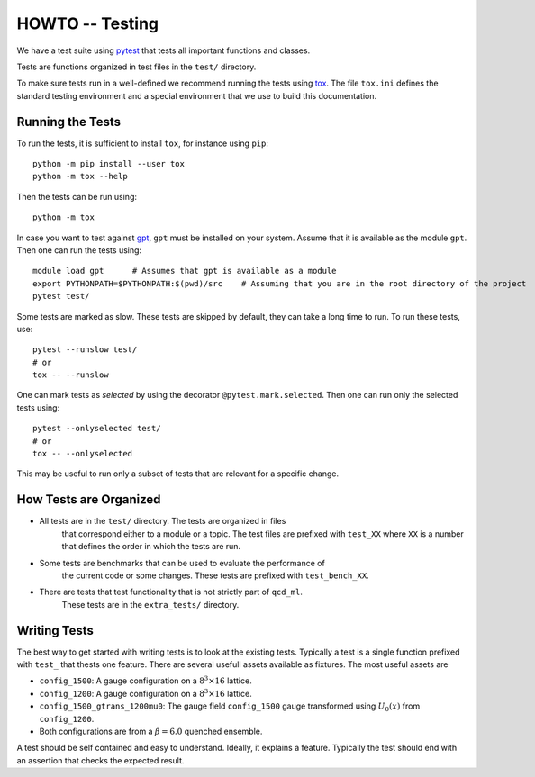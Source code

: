 HOWTO -- Testing
================

We have a test suite using `pytest <https://docs.pytest.org/en/stable/>`_ that
tests all important functions and classes.

Tests are functions organized in test files in the ``test/`` directory. 

To make sure tests run in a well-defined we recommend running the tests using
`tox <https://tox.wiki/>`_. The file ``tox.ini`` defines the standard testing
environment and a special environment that we use to build this documentation.


Running the Tests
-----------------

To run the tests, it is sufficient to install ``tox``, for instance using ``pip``::

    python -m pip install --user tox
    python -m tox --help

Then the tests can be run using::

    python -m tox

In case you want to test against `gpt <https://github.com/lehner/gpt>`_,
``gpt`` must be installed on your system. Assume that it is available as the
module ``gpt``. Then one can run the tests using::

    module load gpt      # Assumes that gpt is available as a module
    export PYTHONPATH=$PYTHONPATH:$(pwd)/src    # Assuming that you are in the root directory of the project
    pytest test/

Some tests are marked as slow. These tests are skipped by default, they can
take a long time to run. To run these tests, use::

    pytest --runslow test/
    # or
    tox -- --runslow

One can mark tests as *selected* by using the decorator
``@pytest.mark.selected``. Then one can run only the selected tests using::

    pytest --onlyselected test/
    # or
    tox -- --onlyselected
    
This may be useful to run only a subset of tests that are relevant for
a specific change.

How Tests are Organized
-----------------------


- All tests are in the ``test/`` directory. The tests are organized in files 
    that correspond either to a module or a topic. The test files are prefixed
    with ``test_XX`` where ``XX`` is a number that defines the order in which
    the tests are run.

- Some tests are benchmarks that can be used to evaluate the performance of
    the current code or some changes. These tests are prefixed with ``test_bench_XX``.

- There are tests that test functionality that is not strictly part of ``qcd_ml``.
    These tests are in the ``extra_tests/`` directory.

Writing Tests
-------------

The best way to get started with writing tests is to look at the existing tests.
Typically a test is a single function prefixed with ``test_`` that thests one feature.
There are several usefull assets available as fixtures. The most useful assets are

- ``config_1500``: A gauge configuration on a :math:`8^3 \times 16` lattice.
- ``config_1200``: A gauge configuration on a :math:`8^3 \times 16` lattice.
- ``config_1500_gtrans_1200mu0``: The gauge field ``config_1500`` gauge transformed 
  using  :math:`U_{0}(x)` from ``config_1200``.
- Both configurations are from a :math:`\beta=6.0` quenched ensemble.

A test should be self contained and easy to understand. Ideally, it explains a feature.
Typically the test should end with an assertion that checks the expected result.
